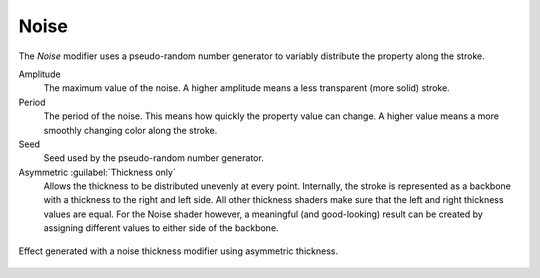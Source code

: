 .. _bpy.types.LineStyle*Modifier_Noise:
.. Editors Note: This page gets copied into:
   :doc:`</render/freestyle/view_layer/line_style/modifiers/alpha/noise>`
   :doc:`</render/freestyle/view_layer/line_style/modifiers/thickness/noise>`
.. --- copy below this line ---

*****
Noise
*****

The *Noise* modifier uses a pseudo-random number generator to variably distribute the property along the stroke.

Amplitude
   The maximum value of the noise. A higher amplitude means a less transparent (more solid) stroke.
Period
   The period of the noise. This means how quickly the property value can change.
   A higher value means a more smoothly changing color along the stroke.
Seed
   Seed used by the pseudo-random number generator.

Asymmetric :guilabel:`Thickness only`
   Allows the thickness to be distributed unevenly at every point.
   Internally, the stroke is represented as a backbone with a thickness to the right and left side.
   All other thickness shaders make sure that the left and right thickness values are equal.
   For the Noise shader however, a meaningful (and good-looking) result
   can be created by assigning different values to either side of the backbone.

.. figure:: /images/render_freestyle_parameter-editor_line-style_modifiers_color_noise_thickness-noise-example.png
   :align: center
   :width: 50%

   Effect generated with a noise thickness modifier using asymmetric thickness.
